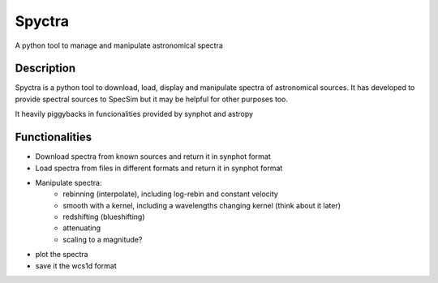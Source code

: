 =======
Spyctra
=======

A python tool to manage and manipulate astronomical spectra



Description
===========

Spyctra is a python tool to download, load, display and manipulate spectra of astronomical sources. It has developed to provide spectral sources to SpecSim but it may be helpful for other purposes too.

It heavily piggybacks in funcionalities provided by synphot and astropy

Functionalities
===============

- Download spectra from known sources and return it in synphot format
- Load spectra from files in different formats and return it in synphot format
- Manipulate spectra:
   - rebinning (interpolate), including log-rebin and constant velocity
   - smooth with a kernel, including a wavelengths changing kernel (think about it later)
   - redshifting (blueshifting)
   - attenuating
   - scaling to a magnitude?
- plot the spectra
- save it the wcs1d format




